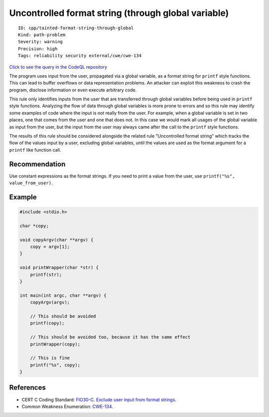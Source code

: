 Uncontrolled format string (through global variable)
====================================================

::

    ID: cpp/tainted-format-string-through-global
    Kind: path-problem
    Severity: warning
    Precision: high
    Tags: reliability security external/cwe/cwe-134

`Click to see the query in the CodeQL
repository <https://github.com/github/codeql/tree/main/cpp/ql/src/Security/CWE/CWE-134/UncontrolledFormatStringThroughGlobalVar.ql>`__

The program uses input from the user, propagated via a global variable,
as a format string for ``printf`` style functions. This can lead to
buffer overflows or data representation problems. An attacker can
exploit this weakness to crash the program, disclose information or even
execute arbitrary code.

This rule only identifies inputs from the user that are transferred
through global variables before being used in ``printf`` style
functions. Analyzing the flow of data through global variables is more
prone to errors and so this rule may identify some examples of code
where the input is not really from the user. For example, when a global
variable is set in two places, one that comes from the user and one that
does not. In this case we would mark all usages of the global variable
as input from the user, but the input from the user may always came
after the call to the ``printf`` style functions.

The results of this rule should be considered alongside the related rule
"Uncontrolled format string" which tracks the flow of the values input
by a user, excluding global variables, until the values are used as the
format argument for a ``printf`` like function call.

Recommendation
--------------

Use constant expressions as the format strings. If you need to print a
value from the user, use ``printf("%s", value_from_user)``.

Example
-------

.. code:: c

    #include <stdio.h>

    char *copy;

    void copyArgv(char **argv) {
        copy = argv[1];
    }

    void printWrapper(char *str) {
        printf(str);
    }

    int main(int argc, char **argv) {
        copyArgv(argv);

        // This should be avoided
        printf(copy);

        // This should be avoided too, because it has the same effect
        printWrapper(copy);

        // This is fine
        printf("%s", copy);
    }

References
----------

-  CERT C Coding Standard: `FIO30-C. Exclude user input from format
   strings <https://www.securecoding.cert.org/confluence/display/c/FIO30-C.+Exclude+user+input+from+format+strings>`__.
-  Common Weakness Enumeration:
   `CWE-134 <https://cwe.mitre.org/data/definitions/134.html>`__.
